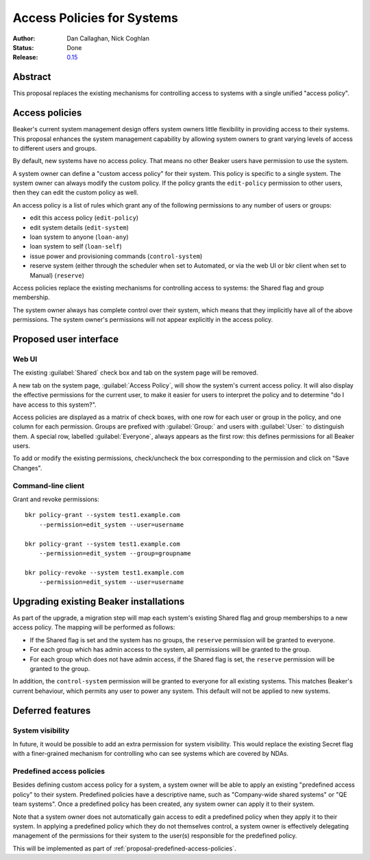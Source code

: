 .. _proposal-access-policies:

Access Policies for Systems
===========================

:Author: Dan Callaghan, Nick Coghlan
:Status: Done
:Release: `0.15 <http://beaker-project.org/docs/whats-new/release-0.15.html>`__

Abstract
--------

This proposal replaces the existing mechanisms for controlling access to 
systems with a single unified "access policy".


Access policies
---------------

Beaker's current system management design offers system owners little
flexibility in providing access to their systems. This proposal enhances
the system management capability by allowing system owners to grant
varying levels of access to different users and groups.

By default, new systems have no access policy. That means no other Beaker users 
have permission to use the system.

A system owner can define a "custom access policy" for their system. This 
policy is specific to a single system. The system owner can always modify the 
custom policy. If the policy grants the ``edit-policy`` permission to other 
users, then they can edit the custom policy as well.

An access policy is a list of rules which grant any of the following 
permissions to any number of users or groups:

* edit this access policy (``edit-policy``)
* edit system details (``edit-system``)
* loan system to anyone (``loan-any``)
* loan system to self (``loan-self``)
* issue power and provisioning commands (``control-system``)
* reserve system (either through the scheduler when set to Automated, or via 
  the web UI or bkr client when set to Manual) (``reserve``)

Access policies replace the existing mechanisms for controlling access to 
systems: the Shared flag and group membership.

The system owner always has complete control over their system, which means 
that they implicitly have all of the above permissions. The system owner's 
permissions will not appear explicitly in the access policy.


Proposed user interface
-----------------------

Web UI
~~~~~~

The existing :guilabel:`Shared` check box and tab on the system page will be removed.

A new tab on the system page, :guilabel:`Access Policy`, will show the system's 
current access policy. It will also display the effective permissions for the 
current user, to make it easier for users to interpret the policy and to 
determine "do I have access to this system?".

Access policies are displayed as a matrix of check boxes, with one row for each 
user or group in the policy, and one column for each permission. Groups are 
prefixed with :guilabel:`Group:` and users with :guilabel:`User:` to 
distinguish them. A special row, labelled :guilabel:`Everyone`, always appears 
as the first row: this defines permissions for all Beaker users.

To add or modify the existing permissions, check/uncheck the
box corresponding to the permission and click on "Save Changes".

Command-line client
~~~~~~~~~~~~~~~~~~~

Grant and revoke permissions::

    bkr policy-grant --system test1.example.com
        --permission=edit_system --user=username

    bkr policy-grant --system test1.example.com
        --permission=edit_system --group=groupname

    bkr policy-revoke --system test1.example.com
        --permission=edit_system --user=username

Upgrading existing Beaker installations
---------------------------------------

As part of the upgrade, a migration step will map each system's existing Shared 
flag and group memberships to a new access policy. The mapping will be 
performed as follows:

* If the Shared flag is set and the system has no groups, the ``reserve`` 
  permission will be granted to everyone.

* For each group which has admin access to the system, all permissions will be 
  granted to the group.

* For each group which does not have admin access, if the Shared flag is set, 
  the ``reserve`` permission will be granted to the group.

In addition, the ``control-system`` permission will be granted to everyone for 
all existing systems. This matches Beaker's current behaviour, which permits 
any user to power any system. This default will not be applied to new systems.


Deferred features
-----------------

System visibility
~~~~~~~~~~~~~~~~~

In future, it would be possible to add an extra permission for system 
visibility. This would replace the existing Secret flag with a finer-grained 
mechanism for controlling who can see systems which are covered by NDAs.

Predefined access policies
~~~~~~~~~~~~~~~~~~~~~~~~~~

Besides defining custom access policy for a system, a system owner
will be able to apply an existing "predefined access policy" 
to their system. Predefined policies have a descriptive name, such as
"Company-wide shared systems" or "QE team systems".  Once a predefined
policy has been created, any system owner can apply it to their system.

Note that a system owner does not automatically gain access to edit 
a predefined policy when they apply it to their system. In applying 
a predefined policy which they do not themselves control, a system owner is 
effectively delegating management of the permissions for their system to the 
user(s) responsible for the predefined policy.

This will be implemented as part of
:ref:`proposal-predefined-access-policies`.
